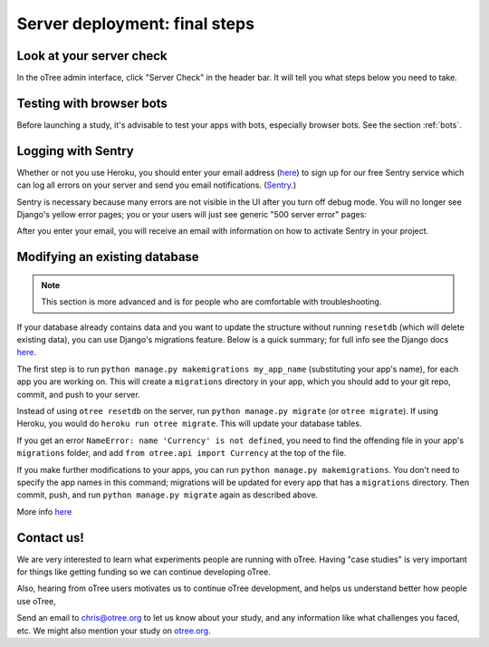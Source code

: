 .. _server_final_steps:

Server deployment: final steps
==============================

Look at your server check
-------------------------

In the oTree admin interface, click "Server Check" in the header bar.
It will tell you what steps below you need to take.


Testing with browser bots
-------------------------

Before launching a study, it's advisable to test your apps with bots,
especially browser bots. See the section :ref:`bots`.

.. _sentry:

Logging with Sentry
-------------------

Whether or not you use Heroku,
you should enter your email address (`here <https://docs.google.com/forms/d/1aro9cL4smi1jbyFM--CqsJpr2oRHjNCE-UVHZEYHQcE/viewform>`__)
to sign up for our free Sentry service
which can log all errors on your server and send you email notifications.
(`Sentry <https://getsentry.com/welcome/>`__.)

Sentry is necessary because many errors are not visible in the UI after you turn off debug mode.
You will no longer see Django's yellow error pages;
you or your users will just see generic "500 server error" pages:

.. image:: ../_static/500_error.png
    :align: center

After you enter your email, you will receive an email with information
on how to activate Sentry in your project.


Modifying an existing database
------------------------------

.. note::

    This section is more advanced and is for people who are comfortable with troubleshooting.

If your database already contains data and you want to update the structure
without running ``resetdb`` (which will delete existing data), you can use Django's migrations feature.
Below is a quick summary; for full info see the Django docs `here <https://docs.djangoproject.com/en/1.9/topics/migrations/#workflow>`__.

The first step is to run ``python manage.py makemigrations my_app_name`` (substituting your app's name),
for each app you are working on. This will create a ``migrations`` directory in your app,
which you should add to your git repo, commit, and push to your server.

Instead of using ``otree resetdb`` on the server, run ``python manage.py migrate`` (or ``otree migrate``).
If using Heroku, you would do ``heroku run otree migrate``.
This will update your database tables.

If you get an error ``NameError: name 'Currency' is not defined``,
you need to find the offending file in your app's ``migrations`` folder,
and add ``from otree.api import Currency`` at the top of the file.

If you make further modifications to your apps, you can run
``python manage.py makemigrations``. You don't need to specify the app names in this command;
migrations will be updated for every app that has a ``migrations`` directory.
Then commit, push, and run ``python manage.py migrate`` again as described above.

More info `here <https://docs.djangoproject.com/en/1.9/topics/migrations/#workflow>`__


Contact us!
-----------

We are very interested to learn what experiments people are running with oTree.
Having "case studies" is very important for things like getting
funding so we can continue developing oTree.

Also, hearing from oTree users motivates us to continue oTree development,
and helps us understand better how people use oTree,

Send an email to chris@otree.org to let us know about your study,
and any information like what challenges you faced, etc.
We might also mention your study on `otree.org <http://www.otree.org/>`__.